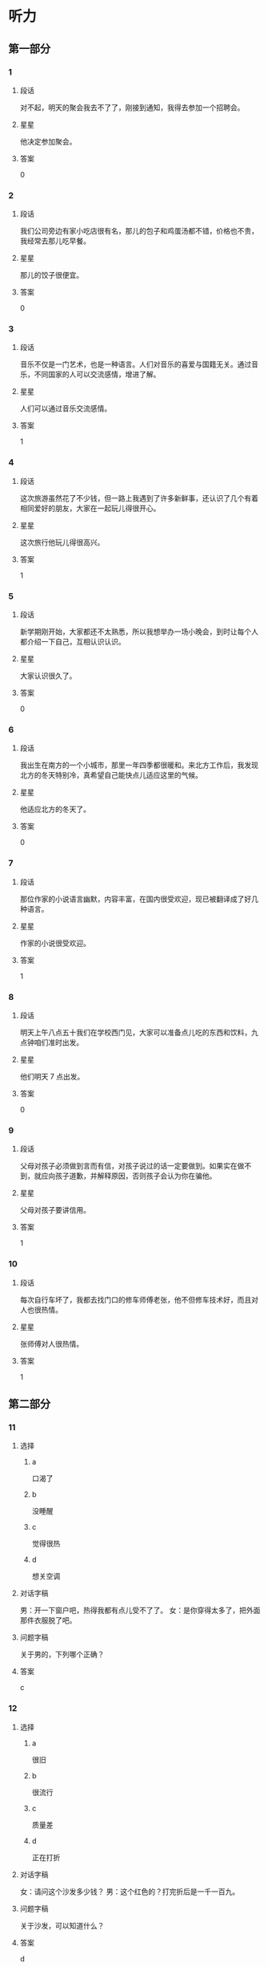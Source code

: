 * 听力

** 第一部分

*** 1
:PROPERTIES:
:ID: f9d2dd4f-dd64-4368-be8c-8db79e2d1a8d
:END:

**** 段话
对不起，明天的聚会我去不了了，刚接到通知，我得去参加一个招聘会。

**** 星星

他决定参加聚会。

**** 答案

0

*** 2
:PROPERTIES:
:ID: 1c630845-e00e-4605-b438-16f0ffb1012d
:END:

**** 段话

我们公司旁边有家小吃店很有名，那儿的包子和鸡蛋汤都不错，价格也不贵，我经常去那儿吃早餐。

**** 星星

那儿的饺子很便宜。

**** 答案

0

*** 3
:PROPERTIES:
:ID: d10f62eb-d155-4287-9e27-820a5c591aa0
:END:

**** 段话

音乐不仅是一门艺术，也是一种语言。人们对音乐的喜爱与国籍无关。通过音乐，不同国家的人可以交流感情，增进了解。

**** 星星

人们可以通过音乐交流感情。

**** 答案

1

*** 4
:PROPERTIES:
:ID: c78ee125-d5b8-465e-b127-e373e6494c55
:END:

**** 段话

这次旅游虽然花了不少钱，但一路上我遇到了许多新鲜事，还认识了几个有着相同爱好的朋友，大家在一起玩儿得很开心。

**** 星星

这次旅行他玩儿得很高兴。

**** 答案

1

*** 5
:PROPERTIES:
:ID: fe27b220-e674-42d5-be0f-4b5e87887fe7
:END:

**** 段话

新学期刚开始，大家都还不太熟悉，所以我想举办一场小晚会，到时让每个人都介绍一下自己，互相认识认识。

**** 星星

大家认识很久了。

**** 答案

0

*** 6
:PROPERTIES:
:ID: 743bee6c-7253-414b-81ba-596d6b23d8f3
:END:

**** 段话

我出生在南方的一个小城市，那里一年四季都很暖和。来北方工作后，我发现北方的冬天特别冷，真希望自己能快点儿适应这里的气候。

**** 星星

他适应北方的冬天了。

**** 答案

0

*** 7
:PROPERTIES:
:ID: dd8f9e5f-febb-49ae-af45-af3061d0c8a3
:END:

**** 段话

那位作家的小说语言幽默，内容丰富，在国内很受欢迎，现已被翻译成了好几种语言。

**** 星星

作家的小说很受欢迎。

**** 答案

1

*** 8
:PROPERTIES:
:ID: 1b717ac1-1f4a-49fe-973d-e37713c2b8e2
:END:

**** 段话

明天上午八点五十我们在学校西门见，大家可以准备点儿吃的东西和饮料，九点钟咱们准时出发。

**** 星星

他们明天 7 点出发。

**** 答案

0

*** 9
:PROPERTIES:
:ID: 75d1aec9-c19a-49bf-be35-7aa71125018c
:END:

**** 段话

父母对孩子必须做到言而有信，对孩子说过的话一定要做到。如果实在做不到，就应向孩子道歉，并解释原因，否则孩子会认为你在骗他。

**** 星星

父母对孩子要讲信用。

**** 答案

1

*** 10
:PROPERTIES:
:ID: d9a7e6bc-27c1-4cd1-87c8-9d48d42687e9
:END:

**** 段话

每次自行车坏了，我都去找门口的修车师傅老张，他不但修车技术好，而且对人也很热情。

**** 星星

张师傅对人很热情。

**** 答案

1

** 第二部分
:PROPERTIES:
:CREATED: [2022-12-26 13:38:00 -05]
:END:

*** 11
:PROPERTIES:
:CREATED: [2022-12-26 13:38:00 -05]
:ID: 0a3bc362-78b7-4cb3-94a8-8b9298702804
:END:

**** 选择
:PROPERTIES:
:CREATED: [2022-12-26 13:38:00 -05]
:END:

***** a
:PROPERTIES:
:CREATED: [2022-12-26 13:38:00 -05]
:END:

口渴了

***** b
:PROPERTIES:
:CREATED: [2022-12-26 13:38:00 -05]
:END:

没睡醒

***** c
:PROPERTIES:
:CREATED: [2022-12-26 13:38:00 -05]
:END:

觉得很热

***** d
:PROPERTIES:
:CREATED: [2022-12-26 13:38:00 -05]
:END:

想关空调

**** 对话字稿
:PROPERTIES:
:CREATED: [2022-12-26 13:38:00 -05]
:END:

男：开一下窗户吧，热得我都有点儿受不了了。
女：是你穿得太多了，把外面那件衣服脱了吧。

**** 问题字稿
:PROPERTIES:
:CREATED: [2022-12-26 13:38:00 -05]
:END:

关于男的，下列哪个正确？

**** 答案
:PROPERTIES:
:CREATED: [2022-12-26 13:38:00 -05]
:END:

c

*** 12
:PROPERTIES:
:CREATED: [2022-12-26 13:38:00 -05]
:ID: 843a9d6b-15e8-4db3-a154-58442c1fc106
:END:

**** 选择
:PROPERTIES:
:CREATED: [2022-12-26 13:38:00 -05]
:END:

***** a
:PROPERTIES:
:CREATED: [2022-12-26 13:38:00 -05]
:END:

很旧

***** b
:PROPERTIES:
:CREATED: [2022-12-26 13:38:00 -05]
:END:

很流行

***** c
:PROPERTIES:
:CREATED: [2022-12-26 13:38:00 -05]
:END:

质量差

***** d
:PROPERTIES:
:CREATED: [2022-12-26 13:38:00 -05]
:END:

正在打折

**** 对话字稿
:PROPERTIES:
:CREATED: [2022-12-26 13:38:00 -05]
:END:

女：请问这个沙发多少钱？
男：这个红色的？打完折后是一千一百九。

**** 问题字稿
:PROPERTIES:
:CREATED: [2022-12-26 13:38:00 -05]
:END:

关于沙发，可以知道什么？

**** 答案
:PROPERTIES:
:CREATED: [2022-12-26 13:38:00 -05]
:END:

d

*** 13
:PROPERTIES:
:CREATED: [2022-12-26 13:38:00 -05]
:ID: de1e5b01-4891-4cdd-9122-91597e17804d
:END:

**** 选择
:PROPERTIES:
:CREATED: [2022-12-26 13:38:00 -05]
:END:

***** a
:PROPERTIES:
:CREATED: [2022-12-26 13:38:00 -05]
:END:

亲戚

***** b
:PROPERTIES:
:CREATED: [2022-12-26 13:38:00 -05]
:END:

同事

***** c
:PROPERTIES:
:CREATED: [2022-12-26 13:38:00 -05]
:END:

房东

***** d
:PROPERTIES:
:CREATED: [2022-12-26 13:38:00 -05]
:END:

观众

**** 对话字稿
:PROPERTIES:
:CREATED: [2022-12-26 13:38:00 -05]
:END:

男：这葡萄真甜，你在哪儿买的？
女：是家里亲戚寄过来的，他们那儿的葡萄非常好吃。

**** 问题字稿
:PROPERTIES:
:CREATED: [2022-12-26 13:38:00 -05]
:END:

葡萄是谁送的？

**** 答案
:PROPERTIES:
:CREATED: [2022-12-26 13:38:00 -05]
:END:

a

*** 14
:PROPERTIES:
:CREATED: [2022-12-26 13:38:00 -05]
:ID: 1c5dac66-987c-46a1-868d-8fa914a6e5fd
:END:

**** 选择
:PROPERTIES:
:CREATED: [2022-12-26 13:38:00 -05]
:END:

***** a
:PROPERTIES:
:CREATED: [2022-12-26 13:38:00 -05]
:END:

输了比赛

***** b
:PROPERTIES:
:CREATED: [2022-12-26 13:38:00 -05]
:END:

换号码了

***** c
:PROPERTIES:
:CREATED: [2022-12-26 13:38:00 -05]
:END:

没带现金

***** d
:PROPERTIES:
:CREATED: [2022-12-26 13:38:00 -05]
:END:

没发工资

**** 对话字稿
:PROPERTIES:
:CREATED: [2022-12-26 13:38:00 -05]
:END:

女：你手机是不是坏了？怎么总是打不通？
男：抱歉，我换了个新号，还没来得及告诉你。

**** 问题字稿
:PROPERTIES:
:CREATED: [2022-12-26 13:38:00 -05]
:END:

男的怎么了？

**** 答案
:PROPERTIES:
:CREATED: [2022-12-26 13:38:00 -05]
:END:

b

*** 15
:PROPERTIES:
:CREATED: [2022-12-26 13:38:00 -05]
:ID: 9d571d58-fff6-4124-a43d-eda21d4f2248
:END:

**** 选择
:PROPERTIES:
:CREATED: [2022-12-26 13:38:00 -05]
:END:

***** a
:PROPERTIES:
:CREATED: [2022-12-26 13:38:00 -05]
:END:

生气了

***** b
:PROPERTIES:
:CREATED: [2022-12-26 13:38:00 -05]
:END:

没看清

***** c
:PROPERTIES:
:CREATED: [2022-12-26 13:38:00 -05]
:END:

太激动了

***** d
:PROPERTIES:
:CREATED: [2022-12-26 13:38:00 -05]
:END:

忙着送客人

**** 对话字稿
:PROPERTIES:
:CREATED: [2022-12-26 13:38:00 -05]
:END:

男：小王，我早上跟你打招呼，你没看见？
女：真是对不起，我不是故意的，今天忘戴眼镜了，看不清楚。

**** 问题字稿
:PROPERTIES:
:CREATED: [2022-12-26 13:38:00 -05]
:END:

女的为什么没和男的打招呼？

**** 答案
:PROPERTIES:
:CREATED: [2022-12-26 13:38:00 -05]
:END:

b

*** 16
:PROPERTIES:
:CREATED: [2022-12-26 13:38:00 -05]
:ID: 31cfa197-765a-4d65-9f7f-321112e4a42d
:END:

**** 选择
:PROPERTIES:
:CREATED: [2022-12-26 13:38:00 -05]
:END:

***** a
:PROPERTIES:
:CREATED: [2022-12-26 13:38:00 -05]
:END:

问路

***** b
:PROPERTIES:
:CREATED: [2022-12-26 13:38:00 -05]
:END:

查词典

***** c
:PROPERTIES:
:CREATED: [2022-12-26 13:38:00 -05]
:END:

买地图

***** d
:PROPERTIES:
:CREATED: [2022-12-26 13:38:00 -05]
:END:

打印照片

**** 对话字稿
:PROPERTIES:
:CREATED: [2022-12-26 13:38:00 -05]
:END:

女：请问去国家森林公园，走这条路对吗？
男：对，继续往前走，第一个路口左转就能看见了。

**** 问题字稿
:PROPERTIES:
:CREATED: [2022-12-26 13:38:00 -05]
:END:

女的在做什么？

**** 答案
:PROPERTIES:
:CREATED: [2022-12-26 13:38:00 -05]
:END:

a

*** 17
:PROPERTIES:
:CREATED: [2022-12-26 13:38:00 -05]
:ID: f214a17d-054d-492b-8e24-055989fd349a
:END:

**** 选择
:PROPERTIES:
:CREATED: [2022-12-26 13:38:00 -05]
:END:

***** a
:PROPERTIES:
:CREATED: [2022-12-26 13:38:00 -05]
:END:

很重

***** b
:PROPERTIES:
:CREATED: [2022-12-26 13:38:00 -05]
:END:

颜色深

***** c
:PROPERTIES:
:CREATED: [2022-12-26 13:38:00 -05]
:END:

很难看

***** d
:PROPERTIES:
:CREATED: [2022-12-26 13:38:00 -05]
:END:

太脏了

**** 对话字稿
:PROPERTIES:
:CREATED: [2022-12-26 13:38:00 -05]
:END:

男：你的行李箱里都是什么啊？怎么这么重？
女：除了衣服和鞋子，我还给每个朋友都带了份小礼物。

**** 问题字稿
:PROPERTIES:
:CREATED: [2022-12-26 13:38:00 -05]
:END:

男的觉得行李箱怎么样？

**** 答案
:PROPERTIES:
:CREATED: [2022-12-26 13:38:00 -05]
:END:

a

*** 18
:PROPERTIES:
:CREATED: [2022-12-26 13:38:00 -05]
:ID: eb932b30-1326-4d34-8a25-a72a4bbce327
:END:

**** 选择
:PROPERTIES:
:CREATED: [2022-12-26 13:38:00 -05]
:END:

***** a
:PROPERTIES:
:CREATED: [2022-12-26 13:38:00 -05]
:END:

邮局

***** b
:PROPERTIES:
:CREATED: [2022-12-26 13:38:00 -05]
:END:

机场

***** c
:PROPERTIES:
:CREATED: [2022-12-26 13:38:00 -05]
:END:

火车站

***** d
:PROPERTIES:
:CREATED: [2022-12-26 13:38:00 -05]
:END:

图书馆

**** 对话字稿
:PROPERTIES:
:CREATED: [2022-12-26 13:38:00 -05]
:END:

女：我要去安检了，你们也回去吧。
男：拿好护照和登机牌，下了飞机就给我和你妈发个短信。

**** 问题字稿
:PROPERTIES:
:CREATED: [2022-12-26 13:38:00 -05]
:END:

他们最可能在哪儿？

**** 答案
:PROPERTIES:
:CREATED: [2022-12-26 13:38:00 -05]
:END:

b

*** 19
:PROPERTIES:
:CREATED: [2022-12-26 13:38:00 -05]
:ID: 922c7592-3833-46a2-a6e7-acea0c40634b
:END:

**** 选择
:PROPERTIES:
:CREATED: [2022-12-26 13:38:00 -05]
:END:

***** a
:PROPERTIES:
:CREATED: [2022-12-26 13:38:00 -05]
:END:

迷路了

***** b
:PROPERTIES:
:CREATED: [2022-12-26 13:38:00 -05]
:END:

要去约会

***** c
:PROPERTIES:
:CREATED: [2022-12-26 13:38:00 -05]
:END:

坐地铁去

***** d
:PROPERTIES:
:CREATED: [2022-12-26 13:38:00 -05]
:END:

来不及了

**** 对话字稿
:PROPERTIES:
:CREATED: [2022-12-26 13:38:00 -05]
:END:

男：都收拾好了吧？我去叫辆出租车。
女：这个时间路上肯定会堵车，我们还是坐地铁吧。

**** 问题字稿
:PROPERTIES:
:CREATED: [2022-12-26 13:38:00 -05]
:END:

女的是什么意思？

**** 答案
:PROPERTIES:
:CREATED: [2022-12-26 13:38:00 -05]
:END:

c

*** 20
:PROPERTIES:
:CREATED: [2022-12-26 13:38:00 -05]
:ID: 3d4009dd-42c6-4be1-84cb-522e72d7a6a7
:END:

**** 选择
:PROPERTIES:
:CREATED: [2022-12-26 13:38:00 -05]
:END:

***** a
:PROPERTIES:
:CREATED: [2022-12-26 13:38:00 -05]
:END:

女儿

***** b
:PROPERTIES:
:CREATED: [2022-12-26 13:38:00 -05]
:END:

弟弟

***** c
:PROPERTIES:
:CREATED: [2022-12-26 13:38:00 -05]
:END:

丈夫

***** d
:PROPERTIES:
:CREATED: [2022-12-26 13:38:00 -05]
:END:

父亲

**** 对话字稿
:PROPERTIES:
:CREATED: [2022-12-26 13:38:00 -05]
:END:

女：小李今天怎么没来？出差了？
男：没有，她请假了，带女儿去医院打针了。

**** 问题字稿
:PROPERTIES:
:CREATED: [2022-12-26 13:38:00 -05]
:END:

小李和谁去医院了？

**** 答案
:PROPERTIES:
:CREATED: [2022-12-26 13:38:00 -05]
:END:

a

*** 21
:PROPERTIES:
:CREATED: [2022-12-26 13:38:00 -05]
:ID: ee4221c2-0f3c-4a98-a8dd-52277ba6ed8b
:END:

**** 选择
:PROPERTIES:
:CREATED: [2022-12-26 13:38:00 -05]
:END:

***** a
:PROPERTIES:
:CREATED: [2022-12-26 13:38:00 -05]
:END:

洗衬衫

***** b
:PROPERTIES:
:CREATED: [2022-12-26 13:38:00 -05]
:END:

发传真

***** c
:PROPERTIES:
:CREATED: [2022-12-26 13:38:00 -05]
:END:

打扫厨房

***** d
:PROPERTIES:
:CREATED: [2022-12-26 13:38:00 -05]
:END:

找个大信封

**** 对话字稿
:PROPERTIES:
:CREATED: [2022-12-26 13:38:00 -05]
:END:

男：你那儿有大一点儿的信封吗？这个太小了。
女：稍等一下，我发完这封电子邮件就给你找。

**** 问题字稿
:PROPERTIES:
:CREATED: [2022-12-26 13:38:00 -05]
:END:

男的让女的做什么？

**** 答案
:PROPERTIES:
:CREATED: [2022-12-26 13:38:00 -05]
:END:

d

*** 22
:PROPERTIES:
:CREATED: [2022-12-26 13:38:00 -05]
:ID: 742e163a-7c19-450e-ba27-57f04993d0a2
:END:

**** 选择
:PROPERTIES:
:CREATED: [2022-12-26 13:38:00 -05]
:END:

***** a
:PROPERTIES:
:CREATED: [2022-12-26 13:38:00 -05]
:END:

礼拜天

***** b
:PROPERTIES:
:CREATED: [2022-12-26 13:38:00 -05]
:END:

下星期

***** c
:PROPERTIES:
:CREATED: [2022-12-26 13:38:00 -05]
:END:

月底

***** d
:PROPERTIES:
:CREATED: [2022-12-26 13:38:00 -05]
:END:

年底

**** 对话字稿
:PROPERTIES:
:CREATED: [2022-12-26 13:38:00 -05]
:END:

女：听说年底咱家对面要开一家新超市。
男：真的吗？那到时候咱们购物就方便多了。

**** 问题字稿
:PROPERTIES:
:CREATED: [2022-12-26 13:38:00 -05]
:END:

新超市什么时候开？

**** 答案
:PROPERTIES:
:CREATED: [2022-12-26 13:38:00 -05]
:END:

d

*** 23
:PROPERTIES:
:CREATED: [2022-12-26 13:38:00 -05]
:ID: 47007f46-94b6-4f93-874f-e7c8ecd201e1
:END:

**** 选择
:PROPERTIES:
:CREATED: [2022-12-26 13:38:00 -05]
:END:

***** a
:PROPERTIES:
:CREATED: [2022-12-26 13:38:00 -05]
:END:

讲笑话

***** b
:PROPERTIES:
:CREATED: [2022-12-26 13:38:00 -05]
:END:

弹钢琴

***** c
:PROPERTIES:
:CREATED: [2022-12-26 13:38:00 -05]
:END:

唱京剧

***** d
:PROPERTIES:
:CREATED: [2022-12-26 13:38:00 -05]
:END:

听广播

**** 对话字稿
:PROPERTIES:
:CREATED: [2022-12-26 13:38:00 -05]
:END:

男：你听，楼上好像有弹钢琴的声音。
女：是邻居黄奶奶的孙女儿弹的，她从一年级就开始学钢琴了。

**** 问题字稿
:PROPERTIES:
:CREATED: [2022-12-26 13:38:00 -05]
:END:

黄奶奶的孙女儿在做什么？

**** 答案
:PROPERTIES:
:CREATED: [2022-12-26 13:38:00 -05]
:END:

b

*** 24
:PROPERTIES:
:CREATED: [2022-12-26 13:38:00 -05]
:ID: d2696ff9-001a-42f9-af88-2a0e4171bebd
:END:

**** 选择
:PROPERTIES:
:CREATED: [2022-12-26 13:38:00 -05]
:END:

***** a
:PROPERTIES:
:CREATED: [2022-12-26 13:38:00 -05]
:END:

很伤心

***** b
:PROPERTIES:
:CREATED: [2022-12-26 13:38:00 -05]
:END:

很得意

***** c
:PROPERTIES:
:CREATED: [2022-12-26 13:38:00 -05]
:END:

非常着急

***** d
:PROPERTIES:
:CREATED: [2022-12-26 13:38:00 -05]
:END:

有些紧张

**** 对话字稿
:PROPERTIES:
:CREATED: [2022-12-26 13:38:00 -05]
:END:

女：下一个就是我了，我突然有点儿紧张。
男：没事，放松点儿，像平时练习时那样就可以。

**** 问题字稿
:PROPERTIES:
:CREATED: [2022-12-26 13:38:00 -05]
:END:

女的现在心情怎么样？

**** 答案
:PROPERTIES:
:CREATED: [2022-12-26 13:38:00 -05]
:END:

d

*** 25
:PROPERTIES:
:CREATED: [2022-12-26 13:38:00 -05]
:ID: 14395931-53fb-4274-8a5a-63aca9327dc3
:END:

**** 选择
:PROPERTIES:
:CREATED: [2022-12-26 13:38:00 -05]
:END:

***** a
:PROPERTIES:
:CREATED: [2022-12-26 13:38:00 -05]
:END:

想做记者

***** b
:PROPERTIES:
:CREATED: [2022-12-26 13:38:00 -05]
:END:

经常加班

***** c
:PROPERTIES:
:CREATED: [2022-12-26 13:38:00 -05]
:END:

数学不好

***** d
:PROPERTIES:
:CREATED: [2022-12-26 13:38:00 -05]
:END:

中文很流利

**** 对话字稿
:PROPERTIES:
:CREATED: [2022-12-26 13:38:00 -05]
:END:

男：你是法律专业的？将来想当律师吗？
女：我原来是这样想的，不过后来我发现自己对新闻更感兴趣，也许我会成为一名记者。

**** 问题字稿
:PROPERTIES:
:CREATED: [2022-12-26 13:38:00 -05]
:END:

关于女的，下列哪个正确？

**** 答案
:PROPERTIES:
:CREATED: [2022-12-26 13:38:00 -05]
:END:

a

** 第三部分
:PROPERTIES:
:CREATED: [2022-12-26 13:49:47 -05]
:END:

*** 26
:PROPERTIES:
:CREATED: [2022-12-26 13:49:47 -05]
:ID: abb0900a-27d3-4fca-a4db-15ceac1aa45d
:END:

**** 选择
:PROPERTIES:
:CREATED: [2022-12-26 13:49:47 -05]
:END:

***** a
:PROPERTIES:
:CREATED: [2022-12-26 13:49:47 -05]
:END:

变化大

***** b
:PROPERTIES:
:CREATED: [2022-12-26 13:49:47 -05]
:END:

机会多

***** c
:PROPERTIES:
:CREATED: [2022-12-26 13:49:47 -05]
:END:

交通方便

***** d
:PROPERTIES:
:CREATED: [2022-12-26 13:49:47 -05]
:END:

秋天凉快

**** 对话字稿
:PROPERTIES:
:CREATED: [2022-12-26 13:49:47 -05]
:END:

女：毕业后你打算留在北京？
男：是，我在这儿上了四年学，对这儿比较熟悉。
女：可北京的竞争压力不是很大吗？
男：是这样，但机会也很多。

**** 问题字稿
:PROPERTIES:
:CREATED: [2022-12-26 13:49:47 -05]
:END:

男的觉得北京怎么样？

**** 答案
:PROPERTIES:
:CREATED: [2022-12-26 13:49:47 -05]
:END:

b

*** 27
:PROPERTIES:
:CREATED: [2022-12-26 13:49:47 -05]
:ID: 7fa97e5a-dc08-4530-acb1-4fd308ca5709
:END:

**** 选择
:PROPERTIES:
:CREATED: [2022-12-26 13:49:47 -05]
:END:

***** a
:PROPERTIES:
:CREATED: [2022-12-26 13:49:47 -05]
:END:

一楼太黑

***** b
:PROPERTIES:
:CREATED: [2022-12-26 13:49:47 -05]
:END:

二层安静

***** c
:PROPERTIES:
:CREATED: [2022-12-26 13:49:47 -05]
:END:

怕被打扰

***** d
:PROPERTIES:
:CREATED: [2022-12-26 13:49:47 -05]
:END:

太阳照得厉害

**** 对话字稿
:PROPERTIES:
:CREATED: [2022-12-26 13:49:47 -05]
:END:

男：服务员，还有空桌吗？这儿阳光照得我眼睛难受。
女：对不起，先生，一楼只剩这一张桌子了。
男：那二楼呢？
女：二楼还有，我带您去吧。

**** 问题字稿
:PROPERTIES:
:CREATED: [2022-12-26 13:49:47 -05]
:END:

男的为什么要去二楼？

**** 答案
:PROPERTIES:
:CREATED: [2022-12-26 13:49:47 -05]
:END:

d

*** 28
:PROPERTIES:
:CREATED: [2022-12-26 13:49:47 -05]
:ID: dd6f64dc-ae2d-4930-97e3-1ae8d2a755ee
:END:

**** 选择
:PROPERTIES:
:CREATED: [2022-12-26 13:49:47 -05]
:END:

***** a
:PROPERTIES:
:CREATED: [2022-12-26 13:49:47 -05]
:END:

网速慢

***** b
:PROPERTIES:
:CREATED: [2022-12-26 13:49:47 -05]
:END:

电话占线

***** c
:PROPERTIES:
:CREATED: [2022-12-26 13:49:47 -05]
:END:

网址没错

***** d
:PROPERTIES:
:CREATED: [2022-12-26 13:49:47 -05]
:END:

密码错误

**** 对话字稿
:PROPERTIES:
:CREATED: [2022-12-26 13:49:47 -05]
:END:

女：这个网站地址是不是错的？试了好几遍都打不开。
男：你把网址发过来，我试一下。
女：怎么样？你那儿能打开吗？
男：可以，速度挺快的，是不是你电脑有问题？

**** 问题字稿
:PROPERTIES:
:CREATED: [2022-12-26 13:49:47 -05]
:END:

根据对话，可以知道什么？

**** 答案
:PROPERTIES:
:CREATED: [2022-12-26 13:49:47 -05]
:END:

c

*** 29
:PROPERTIES:
:CREATED: [2022-12-26 13:49:47 -05]
:ID: 043dd595-5d3b-4831-94d5-00c4e3893a7f
:END:

**** 选择
:PROPERTIES:
:CREATED: [2022-12-26 13:49:47 -05]
:END:

***** a
:PROPERTIES:
:CREATED: [2022-12-26 13:49:47 -05]
:END:

租金贵

***** b
:PROPERTIES:
:CREATED: [2022-12-26 13:49:47 -05]
:END:

环境很好

***** c
:PROPERTIES:
:CREATED: [2022-12-26 13:49:47 -05]
:END:

家具很新

***** d
:PROPERTIES:
:CREATED: [2022-12-26 13:49:47 -05]
:END:

地点不好

**** 对话字稿
:PROPERTIES:
:CREATED: [2022-12-26 13:49:47 -05]
:END:

男：听说你最近在租房子？找到合适的了吗？
女：看好了一个，大小可以，周围环境也不错。
男：离你上班的地方远不远？
女：有点儿远，不过附近有好几趟公共汽车都能到我公司。

**** 问题字稿
:PROPERTIES:
:CREATED: [2022-12-26 13:49:47 -05]
:END:

女的觉得那个房子怎么样？

**** 答案
:PROPERTIES:
:CREATED: [2022-12-26 13:49:47 -05]
:END:

b

*** 30
:PROPERTIES:
:CREATED: [2022-12-26 13:49:47 -05]
:ID: 2c6a3d2a-0e85-4e1a-8d2a-1afcb16a8f7a
:END:

**** 选择
:PROPERTIES:
:CREATED: [2022-12-26 13:49:47 -05]
:END:

***** a
:PROPERTIES:
:CREATED: [2022-12-26 13:49:47 -05]
:END:

爬山

***** b
:PROPERTIES:
:CREATED: [2022-12-26 13:49:47 -05]
:END:

跳舞

***** c
:PROPERTIES:
:CREATED: [2022-12-26 13:49:47 -05]
:END:

排队

***** d
:PROPERTIES:
:CREATED: [2022-12-26 13:49:47 -05]
:END:

洗碗

**** 对话字稿
:PROPERTIES:
:CREATED: [2022-12-26 13:49:47 -05]
:END:

女：太累了，咱们休息一下吧。
男：只爬了这么一会儿就没力气了？
女：我平时运动太少，看来以后得多锻炼了。
男：那我们到前面那棵树下休息吧。

**** 问题字稿
:PROPERTIES:
:CREATED: [2022-12-26 13:49:47 -05]
:END:

他们最可能在做什么？

**** 答案
:PROPERTIES:
:CREATED: [2022-12-26 13:49:47 -05]
:END:

a

*** 31
:PROPERTIES:
:CREATED: [2022-12-26 13:49:47 -05]
:ID: c5073379-30e9-4208-9a11-a4bb21e51607
:END:

**** 选择
:PROPERTIES:
:CREATED: [2022-12-26 13:49:47 -05]
:END:

***** a
:PROPERTIES:
:CREATED: [2022-12-26 13:49:47 -05]
:END:

取签证

***** b
:PROPERTIES:
:CREATED: [2022-12-26 13:49:47 -05]
:END:

查成绩

***** c
:PROPERTIES:
:CREATED: [2022-12-26 13:49:47 -05]
:END:

办收入证明

***** d
:PROPERTIES:
:CREATED: [2022-12-26 13:49:47 -05]
:END:

交申请材料

**** 对话字稿
:PROPERTIES:
:CREATED: [2022-12-26 13:49:47 -05]
:END:

男：你的出国材料准备得怎么样了？
女：差不多了，还少一个收入证明，我明天中午去银行办。
男：一份恐怕不够，最好多复印几份。
女：我知道了，谢谢。

**** 问题字稿
:PROPERTIES:
:CREATED: [2022-12-26 13:49:47 -05]
:END:

女的明天要做什么？

**** 答案
:PROPERTIES:
:CREATED: [2022-12-26 13:49:47 -05]
:END:

c

*** 32
:PROPERTIES:
:CREATED: [2022-12-26 13:49:47 -05]
:ID: ad0198bb-acf1-483a-86f5-513709604f34
:END:

**** 选择
:PROPERTIES:
:CREATED: [2022-12-26 13:49:47 -05]
:END:

***** a
:PROPERTIES:
:CREATED: [2022-12-26 13:49:47 -05]
:END:

生意没谈成

***** b
:PROPERTIES:
:CREATED: [2022-12-26 13:49:47 -05]
:END:

男的很兴奋

***** c
:PROPERTIES:
:CREATED: [2022-12-26 13:49:47 -05]
:END:

女的生病了

***** d
:PROPERTIES:
:CREATED: [2022-12-26 13:49:47 -05]
:END:

警察不同意

**** 对话字稿
:PROPERTIES:
:CREATED: [2022-12-26 13:49:47 -05]
:END:

女：生意谈成了吗？
男：没有，出了点儿问题。
女：发生什么事了？
男：情况比较复杂，我回去再详细跟你说。

**** 问题字稿
:PROPERTIES:
:CREATED: [2022-12-26 13:49:47 -05]
:END:

根据对话，下列哪个正确？

**** 答案
:PROPERTIES:
:CREATED: [2022-12-26 13:49:47 -05]
:END:

a

*** 33
:PROPERTIES:
:CREATED: [2022-12-26 13:49:47 -05]
:ID: 974798b6-c5fa-45fd-a073-21f9bdb4463d
:END:

**** 选择
:PROPERTIES:
:CREATED: [2022-12-26 13:49:47 -05]
:END:

***** a
:PROPERTIES:
:CREATED: [2022-12-26 13:49:47 -05]
:END:

宾馆

***** b
:PROPERTIES:
:CREATED: [2022-12-26 13:49:47 -05]
:END:

电影院

***** c
:PROPERTIES:
:CREATED: [2022-12-26 13:49:47 -05]
:END:

咖啡馆儿

***** d
:PROPERTIES:
:CREATED: [2022-12-26 13:49:47 -05]
:END:

高速公路上

**** 对话字稿
:PROPERTIES:
:CREATED: [2022-12-26 13:49:47 -05]
:END:

男：喂，你还在逛街吗？
女：刚逛完，和姐姐在咖啡馆儿聊天儿呢，怎么了？
男：我的钥匙丢了，进不了门，你快回来吧。
女：好，我马上就回去。

**** 问题字稿
:PROPERTIES:
:CREATED: [2022-12-26 13:49:47 -05]
:END:

女的现在在哪儿？

**** 答案
:PROPERTIES:
:CREATED: [2022-12-26 13:49:47 -05]
:END:

c

*** 34
:PROPERTIES:
:CREATED: [2022-12-26 13:49:47 -05]
:ID: 48b4f4e0-69bb-4390-957d-3287faad27f7
:END:

**** 选择
:PROPERTIES:
:CREATED: [2022-12-26 13:49:47 -05]
:END:

***** a
:PROPERTIES:
:CREATED: [2022-12-26 13:49:47 -05]
:END:

腿疼

***** b
:PROPERTIES:
:CREATED: [2022-12-26 13:49:47 -05]
:END:

发烧了

***** c
:PROPERTIES:
:CREATED: [2022-12-26 13:49:47 -05]
:END:

咳嗽了

***** d
:PROPERTIES:
:CREATED: [2022-12-26 13:49:47 -05]
:END:

胳膊破了

**** 对话字稿
:PROPERTIES:
:CREATED: [2022-12-26 13:49:47 -05]
:END:

女：你的胳膊怎么了？
男：没事，打篮球的时候不小心弄的。
女：看过医生了吗？
男：看了，就是擦破了点儿皮，过几天就好了。

**** 问题字稿
:PROPERTIES:
:CREATED: [2022-12-26 13:49:47 -05]
:END:

男的怎么了？

**** 答案
:PROPERTIES:
:CREATED: [2022-12-26 13:49:47 -05]
:END:

d

*** 35
:PROPERTIES:
:CREATED: [2022-12-26 13:49:47 -05]
:ID: f1f586f2-4195-4cfe-932a-50d18b3bf395
:END:

**** 选择
:PROPERTIES:
:CREATED: [2022-12-26 13:49:47 -05]
:END:

***** a
:PROPERTIES:
:CREATED: [2022-12-26 13:49:47 -05]
:END:

人的性格

***** b
:PROPERTIES:
:CREATED: [2022-12-26 13:49:47 -05]
:END:

民族文化

***** c
:PROPERTIES:
:CREATED: [2022-12-26 13:49:47 -05]
:END:

中国功夫

***** d
:PROPERTIES:
:CREATED: [2022-12-26 13:49:47 -05]
:END:

汉语语法

**** 对话字稿
:PROPERTIES:
:CREATED: [2022-12-26 13:49:47 -05]
:END:

男：看什么呢？这么认真，叫你两次都没听见。
女：新买的杂志，里面有篇文章写得很好，有时间你也看看。
男：是吗？关于什么的？
女：是谈人的性格的，有些说法很新鲜。

**** 问题字稿
:PROPERTIES:
:CREATED: [2022-12-26 13:49:47 -05]
:END:

那篇文章是关于哪方面的？

**** 答案
:PROPERTIES:
:CREATED: [2022-12-26 13:49:47 -05]
:END:

a

*** 36-37
:PROPERTIES:
:CREATED: [2022-12-27 01:19:04 -05]
:ID: a40d3d02-9142-4b21-b6e2-229cdde4662b
:END:

**** 课文字稿
:PROPERTIES:
:CREATED: [2022-12-27 01:19:04 -05]
:END:

小亮发现哥哥有三个面包，而自己只有一个。他很不高兴，于是又跟爸爸要了两个。都吃完后，他觉得肚子很难受。爸爸说：“你多吃了两个，却没有得到它们的好处。记住，重要的不是得到多少，而是适合自己。”

**** 题
:PROPERTIES:
:CREATED: [2022-12-27 01:19:04 -05]
:END:

***** 36
:PROPERTIES:
:CREATED: [2022-12-27 01:19:04 -05]
:END:

****** 问题字稿
:PROPERTIES:
:CREATED: [2022-12-27 01:19:04 -05]
:END:

小亮吃完面包后怎么了？

****** 选择
:PROPERTIES:
:CREATED: [2022-12-27 01:19:04 -05]
:END:

******* a
:PROPERTIES:
:CREATED: [2022-12-27 01:19:04 -05]
:END:

哭了

******* b
:PROPERTIES:
:CREATED: [2022-12-27 01:19:04 -05]
:END:

困了

******* c
:PROPERTIES:
:CREATED: [2022-12-27 01:19:04 -05]
:END:

还很饿

******* d
:PROPERTIES:
:CREATED: [2022-12-27 01:19:04 -05]
:END:

肚子不舒服

****** 答案
:PROPERTIES:
:CREATED: [2022-12-27 01:19:04 -05]
:END:

d

***** 37
:PROPERTIES:
:CREATED: [2022-12-27 01:19:04 -05]
:END:

****** 问题字稿
:PROPERTIES:
:CREATED: [2022-12-27 01:19:04 -05]
:END:

根据这段话，什么才是最重要的？

****** 选择
:PROPERTIES:
:CREATED: [2022-12-27 01:19:04 -05]
:END:

******* a
:PROPERTIES:
:CREATED: [2022-12-27 01:19:04 -05]
:END:

自信

******* b
:PROPERTIES:
:CREATED: [2022-12-27 01:19:04 -05]
:END:

不放弃

******* c
:PROPERTIES:
:CREATED: [2022-12-27 01:19:04 -05]
:END:

适合自己

******* d
:PROPERTIES:
:CREATED: [2022-12-27 01:19:04 -05]
:END:

养成好习惯

****** 答案
:PROPERTIES:
:CREATED: [2022-12-27 01:19:04 -05]
:END:

c

*** 38-39
:PROPERTIES:
:CREATED: [2022-12-27 01:19:04 -05]
:ID: b4ec249b-c6ff-40c4-8302-3756557b40a4
:END:

**** 课文字稿
:PROPERTIES:
:CREATED: [2022-12-27 01:19:04 -05]
:END:

这台电视是我结婚时买的，以前从来没出过问题，可是昨天突然就没声音了，后来连画面也没有了。明天我搬过去，你看看，要是修不好我就换台新的。

**** 题
:PROPERTIES:
:CREATED: [2022-12-27 01:19:04 -05]
:END:

***** 38
:PROPERTIES:
:CREATED: [2022-12-27 01:19:04 -05]
:END:

****** 问题字稿
:PROPERTIES:
:CREATED: [2022-12-27 01:19:04 -05]
:END:

关于那台电视机，可以知道什么？

****** 选择
:PROPERTIES:
:CREATED: [2022-12-27 01:19:04 -05]
:END:

******* a
:PROPERTIES:
:CREATED: [2022-12-27 01:19:04 -05]
:END:

还没付款

******* b
:PROPERTIES:
:CREATED: [2022-12-27 01:19:04 -05]
:END:

用很久了

******* c
:PROPERTIES:
:CREATED: [2022-12-27 01:19:04 -05]
:END:

样子好看

******* d
:PROPERTIES:
:CREATED: [2022-12-27 01:19:04 -05]
:END:

给妹妹的

****** 答案
:PROPERTIES:
:CREATED: [2022-12-27 01:19:04 -05]
:END:

b

***** 39
:PROPERTIES:
:CREATED: [2022-12-27 01:19:04 -05]
:END:

****** 问题字稿
:PROPERTIES:
:CREATED: [2022-12-27 01:19:04 -05]
:END:

说话人打算怎么做？

****** 选择
:PROPERTIES:
:CREATED: [2022-12-27 01:19:04 -05]
:END:

******* a
:PROPERTIES:
:CREATED: [2022-12-27 01:19:04 -05]
:END:

先去修理

******* b
:PROPERTIES:
:CREATED: [2022-12-27 01:19:04 -05]
:END:

借个新的

******* c
:PROPERTIES:
:CREATED: [2022-12-27 01:19:04 -05]
:END:

卖给顾客

******* d
:PROPERTIES:
:CREATED: [2022-12-27 01:19:04 -05]
:END:

换个照相机

****** 答案
:PROPERTIES:
:CREATED: [2022-12-27 01:19:04 -05]
:END:

a

*** 40-41
:PROPERTIES:
:CREATED: [2022-12-27 01:19:04 -05]
:ID: 85d4ea4b-11ff-4a93-8828-9c0b711b3ba5
:END:

**** 课文字稿
:PROPERTIES:
:CREATED: [2022-12-27 01:19:04 -05]
:END:

随着电脑和互联网技术的发展，越来越多的人喜欢在网上写日记。这样既可以记下每天发生的事，又能让朋友及时了解自己的生活。另外，在网上写日记还能节约用纸，保护环境。

**** 题
:PROPERTIES:
:CREATED: [2022-12-27 01:19:04 -05]
:END:

***** 40
:PROPERTIES:
:CREATED: [2022-12-27 01:19:04 -05]
:END:

****** 问题字稿
:PROPERTIES:
:CREATED: [2022-12-27 01:19:04 -05]
:END:

关于网上日记，下列哪个正确？

****** 选择
:PROPERTIES:
:CREATED: [2022-12-27 01:19:04 -05]
:END:

******* a
:PROPERTIES:
:CREATED: [2022-12-27 01:19:04 -05]
:END:

能赚钱

******* b
:PROPERTIES:
:CREATED: [2022-12-27 01:19:04 -05]
:END:

缺点多

******* c
:PROPERTIES:
:CREATED: [2022-12-27 01:19:04 -05]
:END:

越来越普遍

******* d
:PROPERTIES:
:CREATED: [2022-12-27 01:19:04 -05]
:END:

很多人反对

****** 答案
:PROPERTIES:
:CREATED: [2022-12-27 01:19:04 -05]
:END:

c

***** 41
:PROPERTIES:
:CREATED: [2022-12-27 01:19:04 -05]
:END:

****** 问题字稿
:PROPERTIES:
:CREATED: [2022-12-27 01:19:04 -05]
:END:

根据这段话，网上日记有什么优点？

****** 选择
:PROPERTIES:
:CREATED: [2022-12-27 01:19:04 -05]
:END:

******* a
:PROPERTIES:
:CREATED: [2022-12-27 01:19:04 -05]
:END:

字少

******* b
:PROPERTIES:
:CREATED: [2022-12-27 01:19:04 -05]
:END:

环保

******* c
:PROPERTIES:
:CREATED: [2022-12-27 01:19:04 -05]
:END:

准确

******* d
:PROPERTIES:
:CREATED: [2022-12-27 01:19:04 -05]
:END:

易懂

****** 答案
:PROPERTIES:
:CREATED: [2022-12-27 01:19:04 -05]
:END:

b

*** 42-43
:PROPERTIES:
:CREATED: [2022-12-27 01:19:04 -05]
:ID: 12f54c29-6dfe-40b3-a0df-2f4e182c4c75
:END:

**** 课文字稿
:PROPERTIES:
:CREATED: [2022-12-27 01:19:04 -05]
:END:

每个人都应该学会管理时间，而做计划表、严格按照计划做事是有效管理时间的第一步。在做计划表时要注意两点：一是要把重要的事情安排在前面，二是要写明完成时间，这样才能做到不浪费一分一秒。

**** 题
:PROPERTIES:
:CREATED: [2022-12-27 01:19:04 -05]
:END:

***** 42
:PROPERTIES:
:CREATED: [2022-12-27 01:19:04 -05]
:END:

****** 问题字稿
:PROPERTIES:
:CREATED: [2022-12-27 01:19:04 -05]
:END:

做计划表时，首先要注意什么？

****** 选择
:PROPERTIES:
:CREATED: [2022-12-27 01:19:04 -05]
:END:

******* a
:PROPERTIES:
:CREATED: [2022-12-27 01:19:04 -05]
:END:

用铅笔

******* b
:PROPERTIES:
:CREATED: [2022-12-27 01:19:04 -05]
:END:

不能粗心

******* c
:PROPERTIES:
:CREATED: [2022-12-27 01:19:04 -05]
:END:

别写太满

******* d
:PROPERTIES:
:CREATED: [2022-12-27 01:19:04 -05]
:END:

先写重要的

****** 答案
:PROPERTIES:
:CREATED: [2022-12-27 01:19:04 -05]
:END:

d

***** 43
:PROPERTIES:
:CREATED: [2022-12-27 01:19:04 -05]
:END:

****** 问题字稿
:PROPERTIES:
:CREATED: [2022-12-27 01:19:04 -05]
:END:

这段话主要谈的是什么？

****** 选择
:PROPERTIES:
:CREATED: [2022-12-27 01:19:04 -05]
:END:

******* a
:PROPERTIES:
:CREATED: [2022-12-27 01:19:04 -05]
:END:

教育

******* b
:PROPERTIES:
:CREATED: [2022-12-27 01:19:04 -05]
:END:

时间管理

******* c
:PROPERTIES:
:CREATED: [2022-12-27 01:19:04 -05]
:END:

职业选择

******* d
:PROPERTIES:
:CREATED: [2022-12-27 01:19:04 -05]
:END:

课前预习

****** 答案
:PROPERTIES:
:CREATED: [2022-12-27 01:19:04 -05]
:END:

b

*** 44-45
:PROPERTIES:
:CREATED: [2022-12-27 01:19:04 -05]
:ID: b425a4da-892d-4e06-9969-824614948ff9
:END:

**** 课文字稿
:PROPERTIES:
:CREATED: [2022-12-27 01:19:04 -05]
:END:

“世界上没有免费的午餐”这句话是说，任何东西都要通过努力才能得到。有时我们会觉得，有的人好像非常轻松就获得了成功，其实，那是因为我们没看到他们辛苦的一面。没有人随随便便就能成功，成功都是努力的结果。

**** 题
:PROPERTIES:
:CREATED: [2022-12-27 01:19:04 -05]
:END:

***** 44
:PROPERTIES:
:CREATED: [2022-12-27 01:19:04 -05]
:END:

****** 问题字稿
:PROPERTIES:
:CREATED: [2022-12-27 01:19:04 -05]
:END:

这段话中“免费的午餐”指的是什么？

****** 选择
:PROPERTIES:
:CREATED: [2022-12-27 01:19:04 -05]
:END:

******* a
:PROPERTIES:
:CREATED: [2022-12-27 01:19:04 -05]
:END:

目的

******* b
:PROPERTIES:
:CREATED: [2022-12-27 01:19:04 -05]
:END:

经历

******* c
:PROPERTIES:
:CREATED: [2022-12-27 01:19:04 -05]
:END:

赢得支持

******* d
:PROPERTIES:
:CREATED: [2022-12-27 01:19:04 -05]
:END:

轻松获得成功

****** 答案
:PROPERTIES:
:CREATED: [2022-12-27 01:19:04 -05]
:END:

d

***** 45
:PROPERTIES:
:CREATED: [2022-12-27 01:19:04 -05]
:END:

****** 问题字稿
:PROPERTIES:
:CREATED: [2022-12-27 01:19:04 -05]
:END:

这段话主要想告诉我们什么？

****** 选择
:PROPERTIES:
:CREATED: [2022-12-27 01:19:04 -05]
:END:

******* a
:PROPERTIES:
:CREATED: [2022-12-27 01:19:04 -05]
:END:

要努力

******* b
:PROPERTIES:
:CREATED: [2022-12-27 01:19:04 -05]
:END:

态度要积极

******* c
:PROPERTIES:
:CREATED: [2022-12-27 01:19:04 -05]
:END:

过程很关键

******* d
:PROPERTIES:
:CREATED: [2022-12-27 01:19:04 -05]
:END:

要学会感谢

****** 答案
:PROPERTIES:
:CREATED: [2022-12-27 01:19:04 -05]
:END:

a


* 阅读

** 第一部分
:PROPERTIES:
:CREATED: [2022-12-27 01:53:27 -05]
:END:

*** 46-50
:PROPERTIES:
:CREATED: [2022-12-27 01:53:27 -05]
:ID: 475234dd-97a2-429f-9982-9cb1a7a6771c
:END:

**** 选择
:PROPERTIES:
:CREATED: [2022-12-27 01:53:27 -05]
:END:

***** a
:PROPERTIES:
:CREATED: [2022-12-27 01:53:27 -05]
:END:

世纪

***** b
:PROPERTIES:
:CREATED: [2022-12-27 01:53:27 -05]
:END:

引起

***** c
:PROPERTIES:
:CREATED: [2022-12-27 01:53:27 -05]
:END:

辛苦

***** d
:PROPERTIES:
:CREATED: [2022-12-27 01:53:27 -05]
:END:

坚持

***** e
:PROPERTIES:
:CREATED: [2022-12-27 01:53:27 -05]
:END:

味道

***** f
:PROPERTIES:
:CREATED: [2022-12-27 01:53:27 -05]
:END:

份

**** 题
:PROPERTIES:
:CREATED: [2022-12-27 01:53:27 -05]
:END:

***** 46
:PROPERTIES:
:CREATED: [2022-12-27 01:53:27 -05]
:END:

****** 课文填空
:PROPERTIES:
:CREATED: [2022-12-27 01:53:27 -05]
:END:

先生，请您先在入口处填一🟦表格。

****** 答案
:PROPERTIES:
:CREATED: [2022-12-27 01:53:27 -05]
:END:

f

***** 47
:PROPERTIES:
:CREATED: [2022-12-27 01:53:27 -05]
:END:

****** 课文填空
:PROPERTIES:
:CREATED: [2022-12-27 01:53:27 -05]
:END:

最近 10 年这个省经济增长很快，🟦了很多人的关注。

****** 答案
:PROPERTIES:
:CREATED: [2022-12-27 01:53:27 -05]
:END:

b

***** 48
:PROPERTIES:
:CREATED: [2022-12-27 01:53:27 -05]
:END:

****** 课文填空
:PROPERTIES:
:CREATED: [2022-12-27 01:53:27 -05]
:END:

生活中少了幽默，就好像菜里忘了加盐，总让人感觉少了些🟦。

****** 答案
:PROPERTIES:
:CREATED: [2022-12-27 01:53:27 -05]
:END:

e

***** 49
:PROPERTIES:
:CREATED: [2022-12-27 01:53:27 -05]
:END:

****** 课文填空
:PROPERTIES:
:CREATED: [2022-12-27 01:53:27 -05]
:END:

今天的演出非常精彩，大家都🟦了，早点儿回去休息吧。

****** 答案
:PROPERTIES:
:CREATED: [2022-12-27 01:53:27 -05]
:END:

c

***** 50
:PROPERTIES:
:CREATED: [2022-12-27 01:53:27 -05]
:END:

****** 课文填空
:PROPERTIES:
:CREATED: [2022-12-27 01:53:27 -05]
:END:

我家门前的那条马路是 1920 年修的，到现在都快一个🟦了。

****** 答案
:PROPERTIES:
:CREATED: [2022-12-27 01:53:27 -05]
:END:

a

*** 51-55
:PROPERTIES:
:CREATED: [2022-12-27 02:05:27 -05]
:ID: c75477c2-9fd7-4d26-9cc9-77ce3731098e
:END:

**** 选择
:PROPERTIES:
:CREATED: [2022-12-27 02:05:27 -05]
:END:

***** a
:PROPERTIES:
:CREATED: [2022-12-27 02:05:27 -05]
:END:

尊重

***** b
:PROPERTIES:
:CREATED: [2022-12-27 02:05:27 -05]
:END:

乱

***** c
:PROPERTIES:
:CREATED: [2022-12-27 02:05:27 -05]
:END:

温度

***** d
:PROPERTIES:
:CREATED: [2022-12-27 02:05:27 -05]
:END:

演员

***** e
:PROPERTIES:
:CREATED: [2022-12-27 02:05:27 -05]
:END:

估计

***** f
:PROPERTIES:
:CREATED: [2022-12-27 02:05:27 -05]
:END:

倒

**** 题
:PROPERTIES:
:CREATED: [2022-12-27 02:05:27 -05]
:END:

***** 51
:PROPERTIES:
:CREATED: [2022-12-27 02:05:27 -05]
:END:

****** 对话填空
:PROPERTIES:
:CREATED: [2022-12-27 02:05:27 -05]
:END:

Ａ：听说这次活动会邀请许多著名🟦，是真的吗？
Ｂ：我也不太清楚，这次活动是小张负责的，你可以去问问他。

****** 答案
:PROPERTIES:
:CREATED: [2022-12-27 02:05:27 -05]
:END:

d

***** 52
:PROPERTIES:
:CREATED: [2022-12-27 02:05:27 -05]
:END:

****** 对话填空
:PROPERTIES:
:CREATED: [2022-12-27 02:05:27 -05]
:END:

Ａ：你的头发长了，看上去有些🟦。
Ｂ：是啊，我正准备下午去理发呢。

****** 答案
:PROPERTIES:
:CREATED: [2022-12-27 02:05:27 -05]
:END:

b

***** 53
:PROPERTIES:
:CREATED: [2022-12-27 02:05:27 -05]
:END:

****** 对话填空
:PROPERTIES:
:CREATED: [2022-12-27 02:05:27 -05]
:END:

Ａ：不好意思，会议推迟了，我🟦4 点多才能跟你见面。
Ｂ：没关系，我在大使馆对面的餐厅等你。

****** 答案
:PROPERTIES:
:CREATED: [2022-12-27 02:05:27 -05]
:END:

e

***** 54
:PROPERTIES:
:CREATED: [2022-12-27 02:05:27 -05]
:END:

****** 对话填空
:PROPERTIES:
:CREATED: [2022-12-27 02:05:27 -05]
:END:

Ａ：我考虑了很久，还是决定离开现在的公司。
Ｂ：既然这样，那我们🟦你的选择。

****** 答案
:PROPERTIES:
:CREATED: [2022-12-27 02:05:27 -05]
:END:

a

***** 55
:PROPERTIES:
:CREATED: [2022-12-27 02:05:27 -05]
:END:

****** 对话填空
:PROPERTIES:
:CREATED: [2022-12-27 02:05:27 -05]
:END:

Ａ：桌子上怎么这么多水？
Ｂ：不好意思，我刚才不小心把杯子弄🟦了，还没来得及擦。

****** 答案
:PROPERTIES:
:CREATED: [2022-12-27 02:05:27 -05]
:END:

f

** 第二部分
:PROPERTIES:
:CREATED: [2022-12-27 11:00:47 -05]
:END:

*** 56
:PROPERTIES:
:CREATED: [2022-12-27 11:00:47 -05]
:ID: 8595f24b-191b-43e3-ab6a-b54508e42e9c
:END:

**** 句子
:PROPERTIES:
:CREATED: [2022-12-27 11:00:47 -05]
:END:

***** a
:PROPERTIES:
:CREATED: [2022-12-27 11:00:47 -05]
:END:

夏天的晚上，我喜欢躺在草地上

***** b
:PROPERTIES:
:CREATED: [2022-12-27 11:00:47 -05]
:END:

那种感觉真是太棒了

***** c
:PROPERTIES:
:CREATED: [2022-12-27 11:00:47 -05]
:END:

抬头看着满天的星星

**** 答案
:PROPERTIES:
:CREATED: [2022-12-27 11:00:47 -05]
:END:

acb

*** 57
:PROPERTIES:
:CREATED: [2022-12-27 11:00:47 -05]
:ID: 45d5203f-105c-464c-85d4-6f6110c05d5f
:END:

**** 句子
:PROPERTIES:
:CREATED: [2022-12-27 11:00:47 -05]
:END:

***** a
:PROPERTIES:
:CREATED: [2022-12-27 11:00:47 -05]
:END:

以后就是一名正式的导游了

***** b
:PROPERTIES:
:CREATED: [2022-12-27 11:00:47 -05]
:END:

爷爷，告诉您一个好消息

***** c
:PROPERTIES:
:CREATED: [2022-12-27 11:00:47 -05]
:END:

我通过导游考试了

**** 答案
:PROPERTIES:
:CREATED: [2022-12-27 11:00:47 -05]
:END:

bca

*** 58
:PROPERTIES:
:CREATED: [2022-12-27 11:00:47 -05]
:ID: db3782cd-0881-485e-994e-375fe85d2988
:END:

**** 句子
:PROPERTIES:
:CREATED: [2022-12-27 11:00:47 -05]
:END:

***** a
:PROPERTIES:
:CREATED: [2022-12-27 11:00:47 -05]
:END:

让我们一起举杯祝贺这对新人

***** b
:PROPERTIES:
:CREATED: [2022-12-27 11:00:47 -05]
:END:

一切顺利，永远幸福

***** c
:PROPERTIES:
:CREATED: [2022-12-27 11:00:47 -05]
:END:

希望他们在今后的生活中

**** 答案
:PROPERTIES:
:CREATED: [2022-12-27 11:00:47 -05]
:END:

acb

*** 59
:PROPERTIES:
:CREATED: [2022-12-27 11:00:47 -05]
:ID: 13a0ff02-9fbb-48c3-980b-582f29ccb4c1
:END:

**** 句子
:PROPERTIES:
:CREATED: [2022-12-27 11:00:47 -05]
:END:

***** a
:PROPERTIES:
:CREATED: [2022-12-27 11:00:47 -05]
:END:

相反，做自己不喜欢的事

***** b
:PROPERTIES:
:CREATED: [2022-12-27 11:00:47 -05]
:END:

即使再简单也会觉得很累

***** c
:PROPERTIES:
:CREATED: [2022-12-27 11:00:47 -05]
:END:

做自己喜欢的事，即使再困难，也不会觉得辛苦

**** 答案
:PROPERTIES:
:CREATED: [2022-12-27 11:00:47 -05]
:END:

cab

*** 60
:PROPERTIES:
:CREATED: [2022-12-27 11:00:47 -05]
:ID: 04f03d2e-65d4-4b4d-8769-8f2721802cd9
:END:

**** 句子
:PROPERTIES:
:CREATED: [2022-12-27 11:00:47 -05]
:END:

***** a
:PROPERTIES:
:CREATED: [2022-12-27 11:00:47 -05]
:END:

那儿的花儿都开了，非常漂亮

***** b
:PROPERTIES:
:CREATED: [2022-12-27 11:00:47 -05]
:END:

这几天植物园特别热闹，随着天气变暖

***** c
:PROPERTIES:
:CREATED: [2022-12-27 11:00:47 -05]
:END:

吸引了很多人前去参观

**** 答案
:PROPERTIES:
:CREATED: [2022-12-27 11:00:47 -05]
:END:

bac

*** 61
:PROPERTIES:
:CREATED: [2022-12-27 11:00:47 -05]
:ID: 866acdb7-af75-4098-bcd7-446c61bdcca6
:END:

**** 句子
:PROPERTIES:
:CREATED: [2022-12-27 11:00:47 -05]
:END:

***** a
:PROPERTIES:
:CREATED: [2022-12-27 11:00:47 -05]
:END:

让我感到很吃惊

***** b
:PROPERTIES:
:CREATED: [2022-12-27 11:00:47 -05]
:END:

在我的印象中，他一直是个十分害羞的孩子

***** c
:PROPERTIES:
:CREATED: [2022-12-27 11:00:47 -05]
:END:

所以他能来参加这次校园歌手大赛

**** 答案
:PROPERTIES:
:CREATED: [2022-12-27 11:00:47 -05]
:END:

bca

*** 62
:PROPERTIES:
:CREATED: [2022-12-27 11:00:47 -05]
:ID: 71e085b8-88aa-4e97-ac39-5378d320da80
:END:

**** 句子
:PROPERTIES:
:CREATED: [2022-12-27 11:00:47 -05]
:END:

***** a
:PROPERTIES:
:CREATED: [2022-12-27 11:00:47 -05]
:END:

我们好提前安排车去机场接他

***** b
:PROPERTIES:
:CREATED: [2022-12-27 11:00:47 -05]
:END:

问问他这个周末能不能赶过来

***** c
:PROPERTIES:
:CREATED: [2022-12-27 11:00:47 -05]
:END:

小高，你下午再联系一下李博士

**** 答案
:PROPERTIES:
:CREATED: [2022-12-27 11:00:47 -05]
:END:

cba

*** 63
:PROPERTIES:
:CREATED: [2022-12-27 11:00:47 -05]
:ID: 11499558-68de-4953-9007-6f2ebc224a2d
:END:

**** 句子
:PROPERTIES:
:CREATED: [2022-12-27 11:00:47 -05]
:END:

***** a
:PROPERTIES:
:CREATED: [2022-12-27 11:00:47 -05]
:END:

就是在保护地球，保护我们共同的家

***** b
:PROPERTIES:
:CREATED: [2022-12-27 11:00:47 -05]
:END:

森林是大自然不可缺少的一部分，保护森林

***** c
:PROPERTIES:
:CREATED: [2022-12-27 11:00:47 -05]
:END:

我觉得这张画主要是想告诉人们

**** 答案
:PROPERTIES:
:CREATED: [2022-12-27 11:00:47 -05]
:END:

cba

*** 64
:PROPERTIES:
:CREATED: [2022-12-27 11:00:47 -05]
:ID: 49da483d-19e4-4896-b566-15c4fd6d5e61
:END:

**** 句子
:PROPERTIES:
:CREATED: [2022-12-27 11:00:47 -05]
:END:

***** a
:PROPERTIES:
:CREATED: [2022-12-27 11:00:47 -05]
:END:

小姐，这儿不允许停车

***** b
:PROPERTIES:
:CREATED: [2022-12-27 11:00:47 -05]
:END:

前方 500 米左右有个免费停车场

***** c
:PROPERTIES:
:CREATED: [2022-12-27 11:00:47 -05]
:END:

您可以把车停到那儿

**** 答案
:PROPERTIES:
:CREATED: [2022-12-27 11:00:47 -05]
:END:

abc

*** 65
:PROPERTIES:
:CREATED: [2022-12-27 11:00:47 -05]
:ID: 55a18c99-7bf2-4bef-b10e-2046577edd05
:END:

**** 句子
:PROPERTIES:
:CREATED: [2022-12-27 11:00:47 -05]
:END:

***** a
:PROPERTIES:
:CREATED: [2022-12-27 11:00:47 -05]
:END:

大家还有什么好的主意或意见尽管提

***** b
:PROPERTIES:
:CREATED: [2022-12-27 11:00:47 -05]
:END:

我们可以一起讨论讨论

***** c
:PROPERTIES:
:CREATED: [2022-12-27 11:00:47 -05]
:END:

以上就是我们这次啤酒节的活动内容

**** 答案
:PROPERTIES:
:CREATED: [2022-12-27 11:00:47 -05]
:END:

cab

** 第三部分
:PROPERTIES:
:CREATED: [2022-12-27 10:37:36 -05]
:END:

*** 66
:PROPERTIES:
:ID: 06ba031b-f1fb-45b5-95db-0303d605a3cc
:END:

**** 段话
:PROPERTIES:
:CREATED: [2023-01-01 16:58:59 -05]
:END:

这个游戏这么玩儿：我在纸上画一只小动物，然后请一个同学给大家表演，他只做动作，不能说话，大家来猜这是什么动物，谁猜对谁就得一分。

**** 星星
:PROPERTIES:
:CREATED: [2023-01-01 16:58:59 -05]
:END:

这个游戏猜的是：

**** 选择
:PROPERTIES:
:CREATED: [2023-01-01 16:58:59 -05]
:END:

***** a
:PROPERTIES:
:CREATED: [2023-01-01 16:58:59 -05]
:END:

数字

***** b
:PROPERTIES:
:CREATED: [2023-01-01 16:58:59 -05]
:END:

书名

***** c
:PROPERTIES:
:CREATED: [2023-01-01 16:58:59 -05]
:END:

动物的名字

***** d
:PROPERTIES:
:CREATED: [2023-01-01 16:58:59 -05]
:END:

老师的年龄

**** 答案
:PROPERTIES:
:CREATED: [2023-01-01 16:58:59 -05]
:END:

c

*** 67
:PROPERTIES:
:ID: 4e6b47d8-e7e9-42b8-a6be-da53197a72d0
:END:

**** 段话
:PROPERTIES:
:CREATED: [2023-01-01 16:58:59 -05]
:END:

不要以为你还年轻，就可以想做什么就做什么，你现在做出的每一个决定都有可能影响到你的将来。所以，做决定之前最好仔细考虑一下。

**** 星星
:PROPERTIES:
:CREATED: [2023-01-01 16:58:59 -05]
:END:

根据这段话，做决定前要：

**** 选择
:PROPERTIES:
:CREATED: [2023-01-01 16:58:59 -05]
:END:

***** a
:PROPERTIES:
:CREATED: [2023-01-01 16:58:59 -05]
:END:

考虑清楚

***** b
:PROPERTIES:
:CREATED: [2023-01-01 16:58:59 -05]
:END:

做好调查

***** c
:PROPERTIES:
:CREATED: [2023-01-01 16:58:59 -05]
:END:

通知家人

***** d
:PROPERTIES:
:CREATED: [2023-01-01 16:58:59 -05]
:END:

和朋友商量

**** 答案
:PROPERTIES:
:CREATED: [2023-01-01 16:58:59 -05]
:END:

a

*** 68
:PROPERTIES:
:ID: 035ca1e6-682c-4dd7-99d8-02cb8651af71
:END:

**** 段话
:PROPERTIES:
:CREATED: [2023-01-01 16:58:59 -05]
:END:

研究发现，如果人一天静坐超过 6 小时，就会影响身体健康。科学家提醒人们，每天静坐的时间最好不要超过 4 小时，尤其是久坐办公室的人和司机更要注意，有时间一定要站起来活动活动。

**** 星星
:PROPERTIES:
:CREATED: [2023-01-01 16:58:59 -05]
:END:

科学家提醒人们：

**** 选择
:PROPERTIES:
:CREATED: [2023-01-01 16:58:59 -05]
:END:

***** a
:PROPERTIES:
:CREATED: [2023-01-01 16:58:59 -05]
:END:

要多散步

***** b
:PROPERTIES:
:CREATED: [2023-01-01 16:58:59 -05]
:END:

不要久坐

***** c
:PROPERTIES:
:CREATED: [2023-01-01 16:58:59 -05]
:END:

不要抽烟

***** d
:PROPERTIES:
:CREATED: [2023-01-01 16:58:59 -05]
:END:

要常检查身体

**** 答案
:PROPERTIES:
:CREATED: [2023-01-01 16:58:59 -05]
:END:

b

*** 69
:PROPERTIES:
:ID: f30cec96-ee0c-493c-ad56-2a29327022df
:END:

**** 段话
:PROPERTIES:
:CREATED: [2023-01-01 16:58:59 -05]
:END:

三叶草的叶子一般为三个，但偶尔也会出现 4 个叶子的，这种 4 个叶子的叫“四叶草”，因为很少见，所以有人说，找到这种“四叶草”的人会得到幸福。

**** 星星
:PROPERTIES:
:CREATED: [2023-01-01 16:58:59 -05]
:END:

“四叶草”：

**** 选择
:PROPERTIES:
:CREATED: [2023-01-01 16:58:59 -05]
:END:

***** a
:PROPERTIES:
:CREATED: [2023-01-01 16:58:59 -05]
:END:

很香

***** b
:PROPERTIES:
:CREATED: [2023-01-01 16:58:59 -05]
:END:

非常矮

***** c
:PROPERTIES:
:CREATED: [2023-01-01 16:58:59 -05]
:END:

不常见

***** d
:PROPERTIES:
:CREATED: [2023-01-01 16:58:59 -05]
:END:

表示友谊

**** 答案
:PROPERTIES:
:CREATED: [2023-01-01 16:58:59 -05]
:END:

c

*** 70
:PROPERTIES:
:ID: bb9ec0dc-a660-46dd-a1f5-7c073b7f4b85
:END:

**** 段话
:PROPERTIES:
:CREATED: [2023-01-01 16:58:59 -05]
:END:

上次爬长城已经是 5 年前的事了，当时我还在北京读硕士。记得那时候正好是春天，山上的草都刚刚变绿，景色非常美。

**** 星星
:PROPERTIES:
:CREATED: [2023-01-01 16:58:59 -05]
:END:

上次爬长城时，他：

**** 选择
:PROPERTIES:
:CREATED: [2023-01-01 16:58:59 -05]
:END:

***** a
:PROPERTIES:
:CREATED: [2023-01-01 16:58:59 -05]
:END:

感冒了

***** b
:PROPERTIES:
:CREATED: [2023-01-01 16:58:59 -05]
:END:

在放暑假

***** c
:PROPERTIES:
:CREATED: [2023-01-01 16:58:59 -05]
:END:

在读硕士

***** d
:PROPERTIES:
:CREATED: [2023-01-01 16:58:59 -05]
:END:

觉得很无聊

**** 答案
:PROPERTIES:
:CREATED: [2023-01-01 16:58:59 -05]
:END:

c

*** 71
:PROPERTIES:
:ID: 7ec2bfaa-3837-45c5-9cee-c8b33a05d1d3
:END:

**** 段话
:PROPERTIES:
:CREATED: [2023-01-01 16:58:59 -05]
:END:

按照规定，儿童乘坐飞机也需要购买机票。14 天到两岁的孩子，票价是大人的 10%，但不提供座位；而两岁至 12 岁的儿童，票价是大人的 50%，提供座位。

**** 星星
:PROPERTIES:
:CREATED: [2023-01-01 16:58:59 -05]
:END:

根据这段话，8 岁的儿童坐飞机时：

**** 选择
:PROPERTIES:
:CREATED: [2023-01-01 16:58:59 -05]
:END:

***** a
:PROPERTIES:
:CREATED: [2023-01-01 16:58:59 -05]
:END:

无座位

***** b
:PROPERTIES:
:CREATED: [2023-01-01 16:58:59 -05]
:END:

机票半价

***** c
:PROPERTIES:
:CREATED: [2023-01-01 16:58:59 -05]
:END:

可提前登机

***** d
:PROPERTIES:
:CREATED: [2023-01-01 16:58:59 -05]
:END:

需由父母陪着

**** 答案
:PROPERTIES:
:CREATED: [2023-01-01 16:58:59 -05]
:END:

b

*** 72
:PROPERTIES:
:ID: f60739d0-af35-401e-aa04-00677fa92d9b
:END:

**** 段话
:PROPERTIES:
:CREATED: [2023-01-01 16:58:59 -05]
:END:

小姐，我们这种矿泉水取自雪山，不仅很好喝，用它来洗脸对皮肤也很有好处，所以价格要比其他矿泉水贵一些。

**** 星星
:PROPERTIES:
:CREATED: [2023-01-01 16:58:59 -05]
:END:

这种矿泉水的特点是：

**** 选择
:PROPERTIES:
:CREATED: [2023-01-01 16:58:59 -05]
:END:

***** a
:PROPERTIES:
:CREATED: [2023-01-01 16:58:59 -05]
:END:

干净

***** b
:PROPERTIES:
:CREATED: [2023-01-01 16:58:59 -05]
:END:

有点儿咸

***** c
:PROPERTIES:
:CREATED: [2023-01-01 16:58:59 -05]
:END:

来自海洋

***** d
:PROPERTIES:
:CREATED: [2023-01-01 16:58:59 -05]
:END:

洗脸对皮肤好

**** 答案
:PROPERTIES:
:CREATED: [2023-01-01 16:58:59 -05]
:END:

d

*** 73
:PROPERTIES:
:ID: 7f16ddcf-e750-4f5e-9f26-29d3ae607521
:END:

**** 段话
:PROPERTIES:
:CREATED: [2023-01-01 16:58:59 -05]
:END:

《北京爱情故事》最近比较火，里面除了讲浪漫的爱情，还讲了年轻人的理想和社会责任，值得一看。

**** 星星
:PROPERTIES:
:CREATED: [2023-01-01 16:58:59 -05]
:END:

他觉得《北京爱情故事》：

**** 选择
:PROPERTIES:
:CREATED: [2023-01-01 16:58:59 -05]
:END:

***** a
:PROPERTIES:
:CREATED: [2023-01-01 16:58:59 -05]
:END:

不错

***** b
:PROPERTIES:
:CREATED: [2023-01-01 16:58:59 -05]
:END:

很感人

***** c
:PROPERTIES:
:CREATED: [2023-01-01 16:58:59 -05]
:END:

没有重点

***** d
:PROPERTIES:
:CREATED: [2023-01-01 16:58:59 -05]
:END:

让人失望

**** 答案
:PROPERTIES:
:CREATED: [2023-01-01 16:58:59 -05]
:END:

a

*** 74
:PROPERTIES:
:ID: 0b26de6f-d9e8-491b-aa24-bd165b0b31cb
:END:

**** 段话
:PROPERTIES:
:CREATED: [2023-01-01 16:58:59 -05]
:END:

购物时自备购物袋，虽然是一件很小的事，对环境保护却有很大的作用。这样做可以减少塑料袋的使用数量，降低白色垃圾带来的污染。

**** 星星
:PROPERTIES:
:CREATED: [2023-01-01 16:58:59 -05]
:END:

自备购物袋：

**** 选择
:PROPERTIES:
:CREATED: [2023-01-01 16:58:59 -05]
:END:

***** a
:PROPERTIES:
:CREATED: [2023-01-01 16:58:59 -05]
:END:

效果不好

***** b
:PROPERTIES:
:CREATED: [2023-01-01 16:58:59 -05]
:END:

能减轻污染

***** c
:PROPERTIES:
:CREATED: [2023-01-01 16:58:59 -05]
:END:

放的东西多

***** d
:PROPERTIES:
:CREATED: [2023-01-01 16:58:59 -05]
:END:

更方便整理

**** 答案
:PROPERTIES:
:CREATED: [2023-01-01 16:59:00 -05]
:END:

b

*** 75
:PROPERTIES:
:ID: 0264958c-264a-495c-b5cf-b2d2ad0e666a
:END:

**** 段话
:PROPERTIES:
:CREATED: [2023-01-01 16:59:00 -05]
:END:

我本来很爱吃巧克力，但三个月之后我就要结婚了，我希望那时候的自己是最美丽的，所以我决定从现在开始减肥，不再吃糖、巧克力等一切甜的东西。

**** 星星
:PROPERTIES:
:CREATED: [2023-01-01 16:59:00 -05]
:END:

她：

**** 选择
:PROPERTIES:
:CREATED: [2023-01-01 16:59:00 -05]
:END:

***** a
:PROPERTIES:
:CREATED: [2023-01-01 16:59:00 -05]
:END:

很聪明

***** b
:PROPERTIES:
:CREATED: [2023-01-01 16:59:00 -05]
:END:

喜欢打扮

***** c
:PROPERTIES:
:CREATED: [2023-01-01 16:59:00 -05]
:END:

想变瘦些

***** d
:PROPERTIES:
:CREATED: [2023-01-01 16:59:00 -05]
:END:

爱开玩笑

**** 答案
:PROPERTIES:
:CREATED: [2023-01-01 16:59:00 -05]
:END:

c

*** 76
:PROPERTIES:
:ID: 5cbb7fea-d081-40c2-bb6b-4e683417215d
:END:

**** 段话
:PROPERTIES:
:CREATED: [2023-01-01 16:59:00 -05]
:END:

经理，这次来应聘的一共有 15 人，经过笔试和面试，有两个人比较优秀，符合我们的要求，您看，是否今天就通知他们下周一来上班？

**** 星星
:PROPERTIES:
:CREATED: [2023-01-01 16:59:00 -05]
:END:

那两个人：

**** 选择
:PROPERTIES:
:CREATED: [2023-01-01 16:59:00 -05]
:END:

***** a
:PROPERTIES:
:CREATED: [2023-01-01 16:59:00 -05]
:END:

能力一般

***** b
:PROPERTIES:
:CREATED: [2023-01-01 16:59:00 -05]
:END:

不符合条件

***** c
:PROPERTIES:
:CREATED: [2023-01-01 16:59:00 -05]
:END:

通过了面试

***** d
:PROPERTIES:
:CREATED: [2023-01-01 16:59:00 -05]
:END:

普通话很标准

**** 答案
:PROPERTIES:
:CREATED: [2023-01-01 16:59:00 -05]
:END:

c

**** 笔记
:PROPERTIES:
:CREATED: [2023-01-04 18:47:54 -05]
:END:

应聘 🟦 ying4 pin4 🟦 v. to apply for an advertised position 🟦
笔试 🟦 bi3 shi4 🟦 written examination 🟦
优秀 🟦 you1 xiu4 🟦 outstanding 🟦
符合 🟦 fu2 he2 🟦 in accordance with 🟦
经过 🟦 jing1 guo4 🟦 v. to go through 🟦
通过 🟦 tong1 guo4 🟦 v. to pass through 🟦
是否 🟦 shi4 fou3 🟦 whether (or not) 🟦
*** 77
:PROPERTIES:
:ID: 8ff073cc-419e-4114-8826-faafd77f9f0b
:END:

**** 段话
:PROPERTIES:
:CREATED: [2023-01-01 16:59:00 -05]
:END:

助人为乐也要讲方法。比如说有人掉进水里，你如果不会游泳，就不要直接跳进水中，否则不仅帮不了别人，自己也会有危险。只有先保证了自己的安全，才能更好地帮助别人。

**** 星星
:PROPERTIES:
:CREATED: [2023-01-01 16:59:00 -05]
:END:

为了更好地帮别人，首先要：

**** 选择
:PROPERTIES:
:CREATED: [2023-01-01 16:59:00 -05]
:END:

***** a
:PROPERTIES:
:CREATED: [2023-01-01 16:59:00 -05]
:END:

冷静下来

***** b
:PROPERTIES:
:CREATED: [2023-01-01 16:59:00 -05]
:END:

友好对人

***** c
:PROPERTIES:
:CREATED: [2023-01-01 16:59:00 -05]
:END:

找对方向

***** d
:PROPERTIES:
:CREATED: [2023-01-01 16:59:00 -05]
:END:

保护好自己

**** 答案
:PROPERTIES:
:CREATED: [2023-01-01 16:59:00 -05]
:END:

d

*** 78
:PROPERTIES:
:ID: 062d6996-9af3-4ad0-8583-20926a8aa668
:END:

**** 段话
:PROPERTIES:
:CREATED: [2023-01-01 16:59:00 -05]
:END:

与不同国家的人交流时，最好先了解一下这个国家的文化，否则很可能会影响正常的交流活动，稍不注意还可能会引起误会，带来麻烦。

**** 星星
:PROPERTIES:
:CREATED: [2023-01-01 16:59:00 -05]
:END:

交流时，了解他国文化，可以：

**** 选择
:PROPERTIES:
:CREATED: [2023-01-01 16:59:00 -05]
:END:

***** a
:PROPERTIES:
:CREATED: [2023-01-01 16:59:00 -05]
:END:

变得勇敢

***** b
:PROPERTIES:
:CREATED: [2023-01-01 16:59:00 -05]
:END:

减少误会

***** c
:PROPERTIES:
:CREATED: [2023-01-01 16:59:00 -05]
:END:

增加信心

***** d
:PROPERTIES:
:CREATED: [2023-01-01 16:59:00 -05]
:END:

获得更多信息

**** 答案
:PROPERTIES:
:CREATED: [2023-01-01 16:59:00 -05]
:END:

b

*** 79
:PROPERTIES:
:ID: b901e573-21d6-49ce-b863-2e93d1e5511a
:END:

**** 段话
:PROPERTIES:
:CREATED: [2023-01-01 16:59:00 -05]
:END:

由于冷空气南下，今天晚上到明天白天，我省将出现大风降温天气，部分城市还会有短时间的降雨，请大家注意保暖。

**** 星星
:PROPERTIES:
:CREATED: [2023-01-01 16:59:00 -05]
:END:

该省明天天气怎么样？

**** 选择
:PROPERTIES:
:CREATED: [2023-01-01 16:59:00 -05]
:END:

***** a
:PROPERTIES:
:CREATED: [2023-01-01 16:59:00 -05]
:END:

晴天

***** b
:PROPERTIES:
:CREATED: [2023-01-01 16:59:00 -05]
:END:

很暖和

***** c
:PROPERTIES:
:CREATED: [2023-01-01 16:59:00 -05]
:END:

多云转阴

***** d
:PROPERTIES:
:CREATED: [2023-01-01 16:59:00 -05]
:END:

气温会降低

**** 答案
:PROPERTIES:
:CREATED: [2023-01-01 16:59:00 -05]
:END:

d

*** 80-81
:PROPERTIES:
:CREATED: [2022-12-27 10:58:07 -05]
:ID: 1fd131b2-cafd-4d82-8bd2-304445831364
:END:

**** 段话
:PROPERTIES:
:CREATED: [2022-12-27 10:58:07 -05]
:END:

回忆是生活中不可缺少的一部分，但我们不能总是活在回忆里，尤其是那些不愉快的回忆。过去发生的已经不能改变，重要的是现在。所以，我们应该收起回忆，认真做好眼前的事，这样才能走好以后的路。

**** 题
:PROPERTIES:
:CREATED: [2022-12-27 10:58:07 -05]
:END:

***** 80
:PROPERTIES:
:CREATED: [2022-12-27 10:58:07 -05]
:END:

****** 星星
:PROPERTIES:
:CREATED: [2022-12-27 10:58:07 -05]
:END:

关于回忆，下列哪个正确？

****** 选择
:PROPERTIES:
:CREATED: [2022-12-27 10:58:07 -05]
:END:

******* a
:PROPERTIES:
:CREATED: [2022-12-27 10:58:07 -05]
:END:

是苦的

******* b
:PROPERTIES:
:CREATED: [2022-12-27 10:58:07 -05]
:END:

使人后悔

******* c
:PROPERTIES:
:CREATED: [2022-12-27 10:58:07 -05]
:END:

让人烦恼

******* d
:PROPERTIES:
:CREATED: [2022-12-27 10:58:07 -05]
:END:

不是生活的全部

****** 答案
:PROPERTIES:
:CREATED: [2022-12-27 10:58:07 -05]
:END:

d

***** 81
:PROPERTIES:
:CREATED: [2022-12-27 10:58:07 -05]
:END:

****** 星星
:PROPERTIES:
:CREATED: [2022-12-27 10:58:07 -05]
:END:

根据这段话，我们应该：

****** 选择
:PROPERTIES:
:CREATED: [2022-12-27 10:58:07 -05]
:END:

******* a
:PROPERTIES:
:CREATED: [2022-12-27 10:58:07 -05]
:END:

重视现在

******* b
:PROPERTIES:
:CREATED: [2022-12-27 10:58:07 -05]
:END:

多总结过去

******* c
:PROPERTIES:
:CREATED: [2022-12-27 10:58:07 -05]
:END:

多鼓励自己

******* d
:PROPERTIES:
:CREATED: [2022-12-27 10:58:07 -05]
:END:

从实际出发

****** 答案
:PROPERTIES:
:CREATED: [2022-12-27 10:58:07 -05]
:END:

a

*** 82-83
:PROPERTIES:
:CREATED: [2022-12-27 10:58:07 -05]
:ID: 2b574b82-f137-498c-b437-aae95881fd07
:END:

**** 段话
:PROPERTIES:
:CREATED: [2022-12-27 10:58:07 -05]
:END:

关于读书，有两点必须要注意：第一，书不可不读。读书会让你的知识更丰富，生活更精彩。第二，不能读死书。读书的时候，如果没有一点儿自己的想法和判断，完全相信书本上的内容，那么读书对自己什么帮助都没有。

**** 题
:PROPERTIES:
:CREATED: [2022-12-27 10:58:07 -05]
:END:

***** 82
:PROPERTIES:
:CREATED: [2022-12-27 10:58:07 -05]
:END:

****** 星星
:PROPERTIES:
:CREATED: [2022-12-27 10:58:07 -05]
:END:

阅读可以使人：

****** 选择
:PROPERTIES:
:CREATED: [2022-12-27 10:58:07 -05]
:END:

******* a
:PROPERTIES:
:CREATED: [2022-12-27 10:58:07 -05]
:END:

很快变富

******* b
:PROPERTIES:
:CREATED: [2022-12-27 10:58:07 -05]
:END:

增长知识

******* c
:PROPERTIES:
:CREATED: [2022-12-27 10:58:07 -05]
:END:

更有耐心

******* d
:PROPERTIES:
:CREATED: [2022-12-27 10:58:07 -05]
:END:

变得有礼貌

****** 答案
:PROPERTIES:
:CREATED: [2022-12-27 10:58:07 -05]
:END:

b

***** 83
:PROPERTIES:
:CREATED: [2022-12-27 10:58:07 -05]
:END:

****** 星星
:PROPERTIES:
:CREATED: [2022-12-27 10:58:07 -05]
:END:

根据这段话，读书要：

****** 选择
:PROPERTIES:
:CREATED: [2022-12-27 10:58:07 -05]
:END:

******* a
:PROPERTIES:
:CREATED: [2022-12-27 10:58:07 -05]
:END:

相信作者

******* b
:PROPERTIES:
:CREATED: [2022-12-27 10:58:07 -05]
:END:

多做笔记

******* c
:PROPERTIES:
:CREATED: [2022-12-27 10:58:07 -05]
:END:

有自己的看法

******* d
:PROPERTIES:
:CREATED: [2022-12-27 10:58:07 -05]
:END:

向失败者学习

****** 答案
:PROPERTIES:
:CREATED: [2022-12-27 10:58:07 -05]
:END:

c

*** 84-85
:PROPERTIES:
:CREATED: [2022-12-27 10:58:07 -05]
:ID: ee5bfb38-bbc2-4977-a1f0-9b9a5a933e54
:END:

**** 课文
:PROPERTIES:
:CREATED: [2022-12-27 10:58:07 -05]
:END:

为了了解学生的想法，我请他们对我提出批评。“教授，您教得很好。”有个学生说，“但是您常在课前等那些迟到的同学。”我听了很吃惊，问他：“难道这样不对吗？”结果很多学生都叫了起来：“不对！”有个学生向我解释说：“迟到说明他不尊重别人的时间，您当然也不必尊重他。”只有尊重别人时间的人，才值得别人尊重。

**** 题
:PROPERTIES:
:CREATED: [2022-12-27 10:58:07 -05]
:END:

***** 84
:PROPERTIES:
:CREATED: [2022-12-27 10:58:07 -05]
:END:

****** 星星
:PROPERTIES:
:CREATED: [2022-12-27 10:58:07 -05]
:END:

学生建议教授：

****** 选择
:PROPERTIES:
:CREATED: [2022-12-27 10:58:07 -05]
:END:

******* a
:PROPERTIES:
:CREATED: [2022-12-27 10:58:07 -05]
:END:

少留作业

******* b
:PROPERTIES:
:CREATED: [2022-12-27 10:58:07 -05]
:END:

按时下课

******* c
:PROPERTIES:
:CREATED: [2022-12-27 10:58:07 -05]
:END:

别等迟到的人

******* d
:PROPERTIES:
:CREATED: [2022-12-27 10:58:07 -05]
:END:

经常表扬同学

****** 答案
:PROPERTIES:
:CREATED: [2022-12-27 10:58:07 -05]
:END:

c

***** 85
:PROPERTIES:
:CREATED: [2022-12-27 10:58:07 -05]
:END:

****** 星星
:PROPERTIES:
:CREATED: [2022-12-27 10:58:07 -05]
:END:

这段话告诉我们要：

****** 选择
:PROPERTIES:
:CREATED: [2022-12-27 10:58:07 -05]
:END:

******* a
:PROPERTIES:
:CREATED: [2022-12-27 10:58:07 -05]
:END:

诚实

******* b
:PROPERTIES:
:CREATED: [2022-12-27 10:58:07 -05]
:END:

互相理解

******* c
:PROPERTIES:
:CREATED: [2022-12-27 10:58:07 -05]
:END:

学会原谅

******* d
:PROPERTIES:
:CREATED: [2022-12-27 10:58:07 -05]
:END:

尊重他人时间

****** 答案
:PROPERTIES:
:CREATED: [2022-12-27 10:58:07 -05]
:END:

d

* 书写

** 第一部分
:PROPERTIES:
:CREATED: [2022-12-27 14:28:43 -05]
:END:

*** 86
:PROPERTIES:
:CREATED: [2022-12-27 14:28:43 -05]
:ID: 2ff1e123-6e29-45f1-8fbb-6d29047c4504
:END:

**** 词语
:PROPERTIES:
:CREATED: [2022-12-27 14:28:43 -05]
:END:

***** 1
:PROPERTIES:
:CREATED: [2022-12-27 14:28:43 -05]
:END:

吃光了

***** 2
:PROPERTIES:
:CREATED: [2022-12-27 14:28:43 -05]
:END:

那盒饼干

***** 3
:PROPERTIES:
:CREATED: [2022-12-27 14:28:43 -05]
:END:

被

***** 4
:PROPERTIES:
:CREATED: [2022-12-27 14:28:43 -05]
:END:

儿子

**** 答案
:PROPERTIES:
:CREATED: [2022-12-27 14:28:43 -05]
:END:

***** 1
:PROPERTIES:
:CREATED: [2022-12-27 14:28:43 -05]
:END:

那盒饼干被儿子吃光了。

*** 87
:PROPERTIES:
:CREATED: [2022-12-27 14:28:43 -05]
:ID: d41cb962-1c21-4da3-9dbe-4a01cc4790a5
:END:

**** 词语
:PROPERTIES:
:CREATED: [2022-12-27 14:28:43 -05]
:END:

***** 1
:PROPERTIES:
:CREATED: [2022-12-27 14:28:43 -05]
:END:

都进行得

***** 2
:PROPERTIES:
:CREATED: [2022-12-27 14:28:43 -05]
:END:

顺利

***** 3
:PROPERTIES:
:CREATED: [2022-12-27 14:28:43 -05]
:END:

很

***** 4
:PROPERTIES:
:CREATED: [2022-12-27 14:28:43 -05]
:END:

所有的事

**** 答案
:PROPERTIES:
:CREATED: [2022-12-27 14:28:43 -05]
:END:

***** 1
:PROPERTIES:
:CREATED: [2022-12-27 14:28:43 -05]
:END:

所有的事都进行得很顺利。

*** 88
:PROPERTIES:
:CREATED: [2022-12-27 14:28:43 -05]
:ID: a6c01db4-bbbb-4172-8249-b08cd81bdc6a
:END:

**** 词语
:PROPERTIES:
:CREATED: [2022-12-27 14:28:43 -05]
:END:

***** 1
:PROPERTIES:
:CREATED: [2022-12-27 14:28:43 -05]
:END:

解决

***** 2
:PROPERTIES:
:CREATED: [2022-12-27 14:28:43 -05]
:END:

问题

***** 3
:PROPERTIES:
:CREATED: [2022-12-27 14:28:43 -05]
:END:

发脾气

***** 4
:PROPERTIES:
:CREATED: [2022-12-27 14:28:43 -05]
:END:

并

***** 5
:PROPERTIES:
:CREATED: [2022-12-27 14:28:43 -05]
:END:

不能

**** 答案
:PROPERTIES:
:CREATED: [2022-12-27 14:28:43 -05]
:END:

***** 1
:PROPERTIES:
:CREATED: [2022-12-27 14:28:43 -05]
:END:

发脾气并不能解决问题。

*** 89
:PROPERTIES:
:CREATED: [2022-12-27 14:28:43 -05]
:ID: f6aab672-b42e-4f09-8d6f-75fd0cc9d0b1
:END:

**** 词语
:PROPERTIES:
:CREATED: [2022-12-27 14:28:43 -05]
:END:

***** 1
:PROPERTIES:
:CREATED: [2022-12-27 14:28:43 -05]
:END:

经验

***** 2
:PROPERTIES:
:CREATED: [2022-12-27 14:28:43 -05]
:END:

慢慢

***** 3
:PROPERTIES:
:CREATED: [2022-12-27 14:28:43 -05]
:END:

是需要

***** 4
:PROPERTIES:
:CREATED: [2022-12-27 14:28:43 -05]
:END:

积累的

**** 答案
:PROPERTIES:
:CREATED: [2022-12-27 14:28:43 -05]
:END:

***** 1
:PROPERTIES:
:CREATED: [2022-12-27 14:28:43 -05]
:END:

经验是需要慢慢积累的。

*** 90
:PROPERTIES:
:CREATED: [2022-12-27 14:28:43 -05]
:ID: da62f550-8243-4cb1-bb84-3002bd82328b
:END:

**** 词语
:PROPERTIES:
:CREATED: [2022-12-27 14:28:43 -05]
:END:

***** 1
:PROPERTIES:
:CREATED: [2022-12-27 14:28:43 -05]
:END:

词语的用法

***** 2
:PROPERTIES:
:CREATED: [2022-12-27 14:28:43 -05]
:END:

区别

***** 3
:PROPERTIES:
:CREATED: [2022-12-27 14:28:43 -05]
:END:

这两个

***** 4
:PROPERTIES:
:CREATED: [2022-12-27 14:28:43 -05]
:END:

有什么

**** 答案
:PROPERTIES:
:CREATED: [2022-12-27 14:28:43 -05]
:END:

***** 1
:PROPERTIES:
:CREATED: [2022-12-27 14:28:43 -05]
:END:

这两个词语的用法有什么区别？

*** 91
:PROPERTIES:
:CREATED: [2022-12-27 14:28:43 -05]
:ID: aa822b5a-5cda-4274-9ec2-81d8b78eef40
:END:

**** 词语
:PROPERTIES:
:CREATED: [2022-12-27 14:28:43 -05]
:END:

***** 1
:PROPERTIES:
:CREATED: [2022-12-27 14:28:43 -05]
:END:

这条

***** 2
:PROPERTIES:
:CREATED: [2022-12-27 14:28:43 -05]
:END:

稍微

***** 3
:PROPERTIES:
:CREATED: [2022-12-27 14:28:43 -05]
:END:

裤子

***** 4
:PROPERTIES:
:CREATED: [2022-12-27 14:28:43 -05]
:END:

厚

***** 5
:PROPERTIES:
:CREATED: [2022-12-27 14:28:43 -05]
:END:

有点儿

**** 答案
:PROPERTIES:
:CREATED: [2022-12-27 14:28:43 -05]
:END:

***** 1
:PROPERTIES:
:CREATED: [2022-12-27 14:28:43 -05]
:END:

这条裤子稍微有点儿厚。

*** 92
:PROPERTIES:
:CREATED: [2022-12-27 14:28:43 -05]
:ID: 7806e576-a8c6-442e-b18a-c3f5c535517a
:END:

**** 词语
:PROPERTIES:
:CREATED: [2022-12-27 14:28:43 -05]
:END:

***** 1
:PROPERTIES:
:CREATED: [2022-12-27 14:28:43 -05]
:END:

不打算

***** 2
:PROPERTIES:
:CREATED: [2022-12-27 14:28:43 -05]
:END:

留学

***** 3
:PROPERTIES:
:CREATED: [2022-12-27 14:28:43 -05]
:END:

我暂时

***** 4
:PROPERTIES:
:CREATED: [2022-12-27 14:28:43 -05]
:END:

还

**** 答案
:PROPERTIES:
:CREATED: [2022-12-27 14:28:43 -05]
:END:

***** 1
:PROPERTIES:
:CREATED: [2022-12-27 14:28:43 -05]
:END:

我暂时还不打算留学。

*** 93
:PROPERTIES:
:CREATED: [2022-12-27 14:28:43 -05]
:ID: 80637a23-7d29-45a0-991c-e0d7fb598261
:END:

**** 词语
:PROPERTIES:
:CREATED: [2022-12-27 14:28:43 -05]
:END:

***** 1
:PROPERTIES:
:CREATED: [2022-12-27 14:28:43 -05]
:END:

比去年

***** 2
:PROPERTIES:
:CREATED: [2022-12-27 14:28:43 -05]
:END:

今年报名的

***** 3
:PROPERTIES:
:CREATED: [2022-12-27 14:28:43 -05]
:END:

人数

***** 4
:PROPERTIES:
:CREATED: [2022-12-27 14:28:43 -05]
:END:

减少了

***** 5
:PROPERTIES:
:CREATED: [2022-12-27 14:28:43 -05]
:END:

一半儿

**** 答案
:PROPERTIES:
:CREATED: [2022-12-27 14:28:43 -05]
:END:

***** 1
:PROPERTIES:
:CREATED: [2022-12-27 14:28:43 -05]
:END:

今年报名的人数比去年减少了一半儿。

*** 94
:PROPERTIES:
:CREATED: [2022-12-27 14:28:43 -05]
:ID: 7fdf7655-609b-40b3-b204-54f1e60766a5
:END:

**** 词语
:PROPERTIES:
:CREATED: [2022-12-27 14:28:43 -05]
:END:

***** 1
:PROPERTIES:
:CREATED: [2022-12-27 14:28:43 -05]
:END:

能帮我

***** 2
:PROPERTIES:
:CREATED: [2022-12-27 14:28:43 -05]
:END:

把

***** 3
:PROPERTIES:
:CREATED: [2022-12-27 14:28:44 -05]
:END:

抬到客厅

***** 4
:PROPERTIES:
:CREATED: [2022-12-27 14:28:44 -05]
:END:

吗

***** 5
:PROPERTIES:
:CREATED: [2022-12-27 14:28:44 -05]
:END:

沙发

**** 答案
:PROPERTIES:
:CREATED: [2022-12-27 14:28:44 -05]
:END:

***** 1
:PROPERTIES:
:CREATED: [2022-12-27 14:28:44 -05]
:END:

能帮我把沙发抬到客厅吗？

*** 95
:PROPERTIES:
:CREATED: [2022-12-27 14:28:44 -05]
:ID: b65993ce-8207-4072-9449-776dd15c47ed
:END:

**** 词语
:PROPERTIES:
:CREATED: [2022-12-27 14:28:44 -05]
:END:

***** 1
:PROPERTIES:
:CREATED: [2022-12-27 14:28:44 -05]
:END:

降落在

***** 2
:PROPERTIES:
:CREATED: [2022-12-27 14:28:44 -05]
:END:

飞机

***** 3
:PROPERTIES:
:CREATED: [2022-12-27 14:28:44 -05]
:END:

首都机场

***** 4
:PROPERTIES:
:CREATED: [2022-12-27 14:28:44 -05]
:END:

将于 15 分钟后

**** 答案
:PROPERTIES:
:CREATED: [2022-12-27 14:28:44 -05]
:END:

***** 1
:PROPERTIES:
:CREATED: [2022-12-27 14:28:44 -05]
:END:

飞机将于 15 分钟后降落在首都机场。

** 第二部分
:PROPERTIES:
:CREATED: [2022-12-27 14:41:16 -05]
:END:

*** 96
:PROPERTIES:
:CREATED: [2022-12-27 14:41:16 -05]
:ID: b6ea3e56-3374-4c96-81df-5d0c4b944fb2
:END:

**** 词语
:PROPERTIES:
:CREATED: [2022-12-27 14:41:16 -05]
:END:

零钱

**** 答案
:PROPERTIES:
:CREATED: [2022-12-27 14:41:16 -05]
:END:

我这里有很多零钱。

*** 97
:PROPERTIES:
:CREATED: [2022-12-27 14:41:16 -05]
:ID: f14959e1-50d9-4c12-bffe-193336d44dfe
:END:

**** 词语
:PROPERTIES:
:CREATED: [2022-12-27 14:41:16 -05]
:END:

俩

**** 答案
:PROPERTIES:
:CREATED: [2022-12-27 14:41:16 -05]
:END:

我俩逛街买了很多东西。

*** 98
:PROPERTIES:
:CREATED: [2022-12-27 14:41:16 -05]
:ID: 273ed50a-552b-4fa8-aa87-8d1a4791b053
:END:

**** 词语
:PROPERTIES:
:CREATED: [2022-12-27 14:41:16 -05]
:END:

严重

**** 答案
:PROPERTIES:
:CREATED: [2022-12-27 14:41:16 -05]
:END:

我就是有点儿感冒，不太严重。

*** 99
:PROPERTIES:
:CREATED: [2022-12-27 14:41:16 -05]
:ID: 8e9c11e9-2a8b-48ee-8b4d-03defae0aa66
:END:

**** 词语
:PROPERTIES:
:CREATED: [2022-12-27 14:41:16 -05]
:END:

猜

**** 答案
:PROPERTIES:
:CREATED: [2022-12-27 14:41:16 -05]
:END:

你猜猜我是谁？

*** 100
:PROPERTIES:
:CREATED: [2022-12-27 14:41:16 -05]
:ID: b89681a3-8205-4b48-8ed8-ca6e120519cf
:END:

**** 词语
:PROPERTIES:
:CREATED: [2022-12-27 14:41:16 -05]
:END:

挂

**** 答案
:PROPERTIES:
:CREATED: [2022-12-27 14:41:16 -05]
:END:

我们把画儿挂这儿怎么样？

